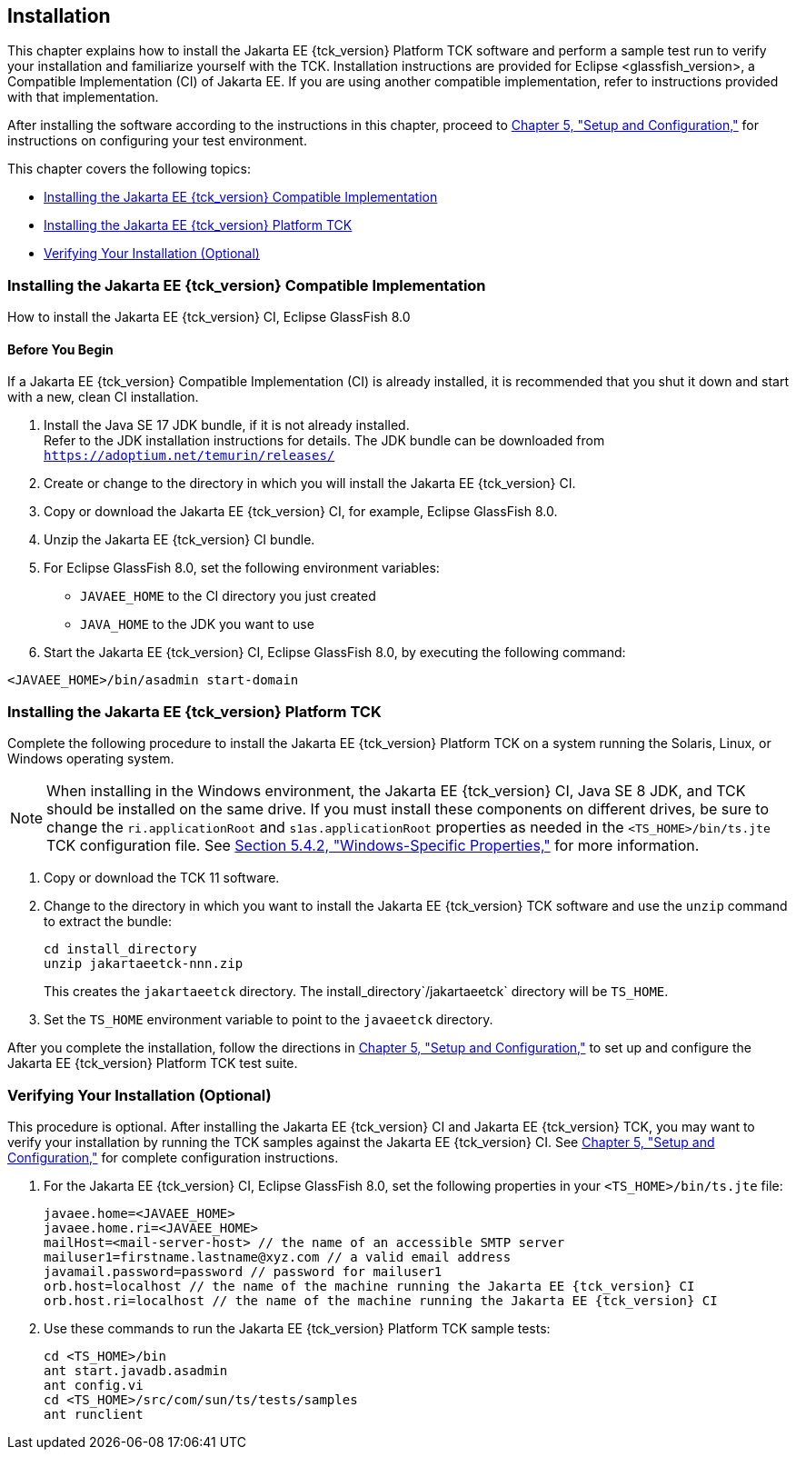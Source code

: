 [[installation]]
== Installation
:glassfish_version: GlassFish 8.0

This chapter explains how to install the Jakarta EE {tck_version} Platform TCK software and
perform a sample test run to verify your installation and familiarize
yourself with the TCK. Installation instructions are provided for Eclipse
<glassfish_version>, a Compatible Implementation (CI) of Jakarta EE. If you are using
another compatible implementation, refer to instructions provided with that
implementation.

After installing the software according to the instructions in this
chapter, proceed to link:config.html#GBFVV[Chapter 5, "Setup and
Configuration,"] for instructions on configuring your test environment.

This chapter covers the following topics:

* <<installing-the-ci>>
* <<installing-the-jakarta-ee-platform-tck>>
* <<verifying-your-installation-optional>>

[[installing-the-ci]]
=== Installing the Jakarta EE {tck_version} Compatible Implementation

How to install the Jakarta EE {tck_version} CI, Eclipse {glassfish_version}

==== Before You Begin

If a Jakarta EE {tck_version} Compatible Implementation (CI) is already installed, it
is recommended that you shut it down and start with a new, clean CI
installation.

1.  Install the Java SE 17 JDK bundle, if it is not already installed. +
Refer to the JDK installation instructions for details. The JDK bundle
can be downloaded from
`https://adoptium.net/temurin/releases/`
2.  Create or change to the directory in which you will install the Jakarta
EE {tck_version} CI.
3.  Copy or download the Jakarta EE {tck_version} CI, for example, Eclipse {glassfish_version}.
4.  Unzip the Jakarta EE {tck_version} CI bundle.
5.  For Eclipse {glassfish_version}, set the following environment variables:
* `JAVAEE_HOME` to the CI directory you just created
* `JAVA_HOME` to the JDK you want to use
6.  Start the Jakarta EE {tck_version} CI, Eclipse {glassfish_version}, by executing the following command: +
[source,oac_no_warn]
----
<JAVAEE_HOME>/bin/asadmin start-domain
----

[[installing-the-jakarta-ee-platform-tck]]
=== Installing the Jakarta EE {tck_version} Platform TCK

Complete the following procedure to install the Jakarta EE {tck_version} Platform TCK on a
system running the Solaris, Linux, or Windows operating system.


[NOTE]
=======================================================================

When installing in the Windows environment, the Jakarta EE {tck_version} CI, Java SE 8
JDK, and TCK should be installed on the same drive. If you must install
these components on different drives, be sure to change the
`ri.applicationRoot` and `s1as.applicationRoot` properties as needed in
the `<TS_HOME>/bin/ts.jte` TCK configuration file. See
link:config.html#GEXOS[Section 5.4.2, "Windows-Specific Properties,"] for
more information.

=======================================================================


.  Copy or download the TCK 11 software.
.  Change to the directory in which you want to install the Jakarta EE {tck_version}
TCK software and use the `unzip` command to extract the bundle: 
+
[source,oac_no_warn]
----
cd install_directory
unzip jakartaeetck-nnn.zip
----
+
This creates the `jakartaeetck` directory. The
install_directory`/jakartaeetck` directory will be `TS_HOME`.
.  Set the `TS_HOME` environment variable to point to the `javaeetck`
directory.

After you complete the installation, follow the directions in
link:config.html#GBFVV[Chapter 5, "Setup and Configuration,"] to set up
and configure the Jakarta EE {tck_version} Platform TCK test suite.

[[verifying-your-installation-optional]]
=== Verifying Your Installation (Optional)

This procedure is optional. After installing the Jakarta EE {tck_version} CI and Jakarta
EE {tck_version} TCK, you may want to verify your installation by running the TCK
samples against the Jakarta EE {tck_version} CI. See link:config.html#GBFVV[Chapter 5,
"Setup and Configuration,"] for complete configuration instructions.

.  For the Jakarta EE {tck_version} CI, Eclipse {glassfish_version}, set the following properties in your `<TS_HOME>/bin/ts.jte` file:
+
[source,oac_no_warn]
----
javaee.home=<JAVAEE_HOME>
javaee.home.ri=<JAVAEE_HOME>
mailHost=<mail-server-host> // the name of an accessible SMTP server
mailuser1=firstname.lastname@xyz.com // a valid email address
javamail.password=password // password for mailuser1
orb.host=localhost // the name of the machine running the Jakarta EE {tck_version} CI
orb.host.ri=localhost // the name of the machine running the Jakarta EE {tck_version} CI
----
+
.  Use these commands to run the Jakarta EE {tck_version} Platform TCK sample tests:
+
[source,oac_no_warn]
----
cd <TS_HOME>/bin
ant start.javadb.asadmin
ant config.vi
cd <TS_HOME>/src/com/sun/ts/tests/samples
ant runclient
----


